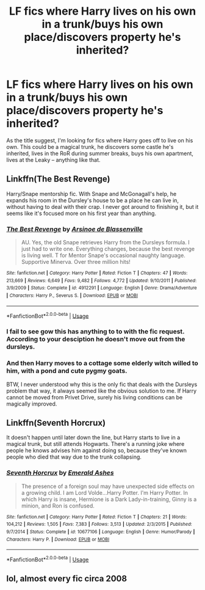 #+TITLE: LF fics where Harry lives on his own in a trunk/buys his own place/discovers property he's inherited?

* LF fics where Harry lives on his own in a trunk/buys his own place/discovers property he's inherited?
:PROPERTIES:
:Author: ummmdash
:Score: 3
:DateUnix: 1558806250.0
:DateShort: 2019-May-25
:FlairText: Request
:END:
As the title suggest, I'm looking for fics where Harry goes off to live on his own. This could be a magical trunk, he discovers some castle he's inherited, lives in the RoR during summer breaks, buys his own apartment, lives at the Leaky -- anything like that.


** Linkffn(The Best Revenge)

Harry/Snape mentorship fic. With Snape and McGonagall's help, he expands his room in the Dursley's house to be a place he can live in, without having to deal with their crap. I never got around to finishing it, but it seems like it's focused more on his first year than anything.
:PROPERTIES:
:Author: FangOfDrknss
:Score: 6
:DateUnix: 1558812359.0
:DateShort: 2019-May-25
:END:

*** [[https://www.fanfiction.net/s/4912291/1/][*/The Best Revenge/*]] by [[https://www.fanfiction.net/u/352534/Arsinoe-de-Blassenville][/Arsinoe de Blassenville/]]

#+begin_quote
  AU. Yes, the old Snape retrieves Harry from the Dursleys formula. I just had to write one. Everything changes, because the best revenge is living well. T for Mentor Snape's occasional naughty language. Supportive Minerva. Over three million hits!
#+end_quote

^{/Site/:} ^{fanfiction.net} ^{*|*} ^{/Category/:} ^{Harry} ^{Potter} ^{*|*} ^{/Rated/:} ^{Fiction} ^{T} ^{*|*} ^{/Chapters/:} ^{47} ^{*|*} ^{/Words/:} ^{213,669} ^{*|*} ^{/Reviews/:} ^{6,649} ^{*|*} ^{/Favs/:} ^{9,482} ^{*|*} ^{/Follows/:} ^{4,772} ^{*|*} ^{/Updated/:} ^{9/10/2011} ^{*|*} ^{/Published/:} ^{3/9/2009} ^{*|*} ^{/Status/:} ^{Complete} ^{*|*} ^{/id/:} ^{4912291} ^{*|*} ^{/Language/:} ^{English} ^{*|*} ^{/Genre/:} ^{Drama/Adventure} ^{*|*} ^{/Characters/:} ^{Harry} ^{P.,} ^{Severus} ^{S.} ^{*|*} ^{/Download/:} ^{[[http://www.ff2ebook.com/old/ffn-bot/index.php?id=4912291&source=ff&filetype=epub][EPUB]]} ^{or} ^{[[http://www.ff2ebook.com/old/ffn-bot/index.php?id=4912291&source=ff&filetype=mobi][MOBI]]}

--------------

*FanfictionBot*^{2.0.0-beta} | [[https://github.com/tusing/reddit-ffn-bot/wiki/Usage][Usage]]
:PROPERTIES:
:Author: FanfictionBot
:Score: 2
:DateUnix: 1558812375.0
:DateShort: 2019-May-25
:END:


*** I fail to see gow this has anything to to with the fic request. According to your desciption he doesn't move out from the dursleys.
:PROPERTIES:
:Author: Luminatira
:Score: -1
:DateUnix: 1558874300.0
:DateShort: 2019-May-26
:END:


*** And then Harry moves to a cottage some elderly witch willed to him, with a pond and cute pygmy goats.

BTW, I never understood why this is the only fic that deals with the Dursleys problem that way, it always seemed like the obvious solution to me. If Harry cannot be moved from Privet Drive, surely his living conditions can be magically improved.
:PROPERTIES:
:Author: neymovirne
:Score: -1
:DateUnix: 1558956675.0
:DateShort: 2019-May-27
:END:


** Linkffn(Seventh Horcrux)

It doesn't happen until later down the line, but Harry starts to live in a magical trunk, but still attends Hogwarts. There's a running joke where people he knows advises him against doing so, because they've known people who died that way due to the trunk collapsing.
:PROPERTIES:
:Author: FangOfDrknss
:Score: 3
:DateUnix: 1558811978.0
:DateShort: 2019-May-25
:END:

*** [[https://www.fanfiction.net/s/10677106/1/][*/Seventh Horcrux/*]] by [[https://www.fanfiction.net/u/4112736/Emerald-Ashes][/Emerald Ashes/]]

#+begin_quote
  The presence of a foreign soul may have unexpected side effects on a growing child. I am Lord Volde...Harry Potter. I'm Harry Potter. In which Harry is insane, Hermione is a Dark Lady-in-training, Ginny is a minion, and Ron is confused.
#+end_quote

^{/Site/:} ^{fanfiction.net} ^{*|*} ^{/Category/:} ^{Harry} ^{Potter} ^{*|*} ^{/Rated/:} ^{Fiction} ^{T} ^{*|*} ^{/Chapters/:} ^{21} ^{*|*} ^{/Words/:} ^{104,212} ^{*|*} ^{/Reviews/:} ^{1,505} ^{*|*} ^{/Favs/:} ^{7,383} ^{*|*} ^{/Follows/:} ^{3,513} ^{*|*} ^{/Updated/:} ^{2/3/2015} ^{*|*} ^{/Published/:} ^{9/7/2014} ^{*|*} ^{/Status/:} ^{Complete} ^{*|*} ^{/id/:} ^{10677106} ^{*|*} ^{/Language/:} ^{English} ^{*|*} ^{/Genre/:} ^{Humor/Parody} ^{*|*} ^{/Characters/:} ^{Harry} ^{P.} ^{*|*} ^{/Download/:} ^{[[http://www.ff2ebook.com/old/ffn-bot/index.php?id=10677106&source=ff&filetype=epub][EPUB]]} ^{or} ^{[[http://www.ff2ebook.com/old/ffn-bot/index.php?id=10677106&source=ff&filetype=mobi][MOBI]]}

--------------

*FanfictionBot*^{2.0.0-beta} | [[https://github.com/tusing/reddit-ffn-bot/wiki/Usage][Usage]]
:PROPERTIES:
:Author: FanfictionBot
:Score: 1
:DateUnix: 1558812011.0
:DateShort: 2019-May-25
:END:


** lol, almost every fic circa 2008
:PROPERTIES:
:Author: VeelaBeGone
:Score: 0
:DateUnix: 1559105860.0
:DateShort: 2019-May-29
:END:

